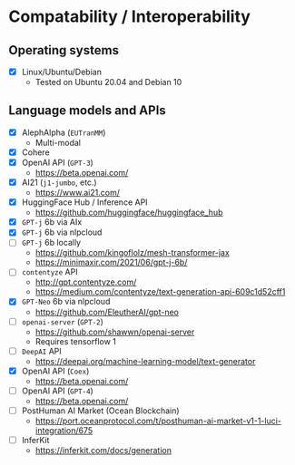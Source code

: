 * Compatability / Interoperability
** Operating systems
- [X] Linux/Ubuntu/Debian
  - Tested on Ubuntu 20.04 and Debian 10
** Language models and APIs
- [X] AlephAlpha (=EUTranMM=)
  - Multi-modal
- [X] Cohere
- [X] OpenAI API (=GPT-3=)
  - https://beta.openai.com/
- [X] AI21 (=j1-jumbo=, etc.)
  - https://www.ai21.com/
- [X] HuggingFace Hub / Inference API
  - https://github.com/huggingface/huggingface_hub 
- [X] =GPT-j= 6b via AIx
- [X] =GPT-j= 6b via nlpcloud
- [ ] =GPT-j= 6b locally
  - https://github.com/kingoflolz/mesh-transformer-jax
  - https://minimaxir.com/2021/06/gpt-j-6b/
- [-] =contentyze= API
  - http://gpt.contentyze.com/
  - https://medium.com/contentyze/text-generation-api-609c1d52cff1
- [X] =GPT-Neo= 6b via nlpcloud
  - https://github.com/EleutherAI/gpt-neo
- [-] =openai-server= (=GPT-2=)
  - https://github.com/shawwn/openai-server
  - Requires tensorflow 1
- [-] =DeepAI= API
  - https://deepai.org/machine-learning-model/text-generator
- [X] OpenAI API (=Coex=)
  - https://beta.openai.com/
- [-] OpenAI API (=GPT-4=)
  - https://beta.openai.com/
- [-] PostHuman AI Market (Ocean Blockchain)
  - https://port.oceanprotocol.com/t/posthuman-ai-market-v1-1-luci-integration/675
- [-] InferKit
  - https://inferkit.com/docs/generation
